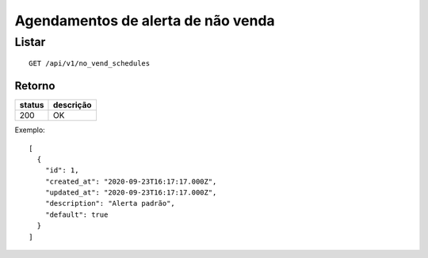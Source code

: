 ###################################
Agendamentos de alerta de não venda
###################################

Listar
======

::

  GET /api/v1/no_vend_schedules

Retorno
-------

======  =========
status  descrição
======  =========
200     OK
======  =========

Exemplo:

::

  [
    {
      "id": 1,
      "created_at": "2020-09-23T16:17:17.000Z",
      "updated_at": "2020-09-23T16:17:17.000Z",
      "description": "Alerta padrão",
      "default": true
    }
  ]
